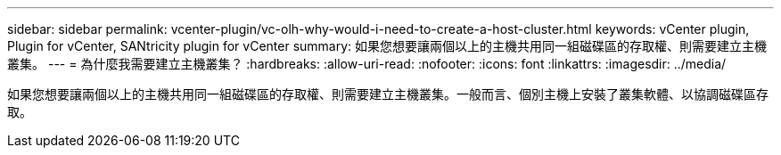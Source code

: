 ---
sidebar: sidebar 
permalink: vcenter-plugin/vc-olh-why-would-i-need-to-create-a-host-cluster.html 
keywords: vCenter plugin, Plugin for vCenter, SANtricity plugin for vCenter 
summary: 如果您想要讓兩個以上的主機共用同一組磁碟區的存取權、則需要建立主機叢集。 
---
= 為什麼我需要建立主機叢集？
:hardbreaks:
:allow-uri-read: 
:nofooter: 
:icons: font
:linkattrs: 
:imagesdir: ../media/


[role="lead"]
如果您想要讓兩個以上的主機共用同一組磁碟區的存取權、則需要建立主機叢集。一般而言、個別主機上安裝了叢集軟體、以協調磁碟區存取。
